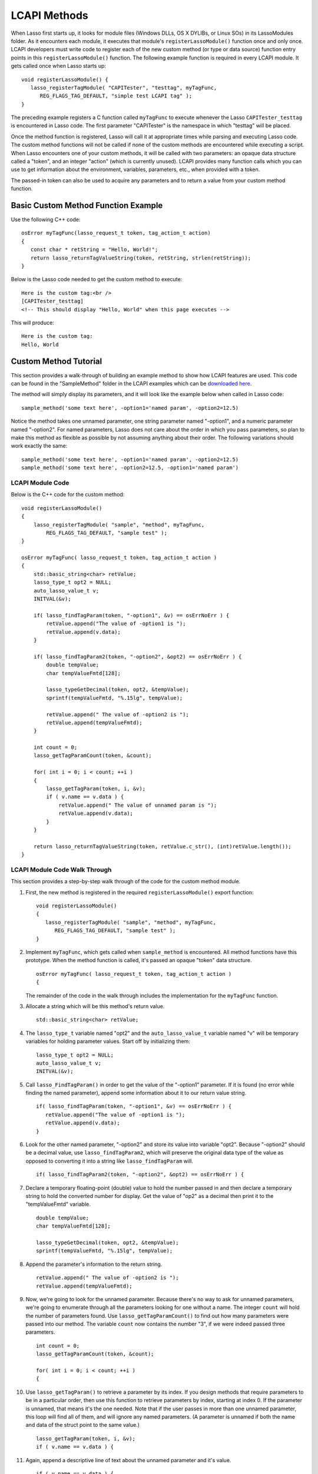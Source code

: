 .. _lcapi-methods:

*************
LCAPI Methods
*************

When Lasso first starts up, it looks for module files (Windows DLLs, OS X
DYLIBs, or Linux SOs) in its LassoModules folder. As it encounters each module,
it executes that module's ``registerLassoModule()`` function once and only once.
LCAPI developers must write code to register each of the new custom method (or
type or data source) function entry points in this ``registerLassoModule()``
function. The following example function is required in every LCAPI module. It
gets called once when Lasso starts up::

   void registerLassoModule() {
      lasso_registerTagModule( "CAPITester", "testtag", myTagFunc,
         REG_FLAGS_TAG_DEFAULT, "simple test LCAPI tag" );
   }

The preceding example registers a C function called ``myTagFunc`` to execute
whenever the Lasso ``CAPITester_testtag`` is encountered in Lasso code. The
first parameter "CAPITester" is the namespace in which "testtag" will be placed.

Once the method function is registered, Lasso will call it at appropriate times
while parsing and executing Lasso code. The custom method functions will not be
called if none of the custom methods are encountered while executing a script.
When Lasso encounters one of your custom methods, it will be called with two
parameters: an opaque data structure called a "token", and an integer "action"
(which is currently unused). LCAPI provides many function calls which you can
use to get information about the environment, variables, parameters, etc., when
provided with a token.

The passed-in token can also be used to acquire any parameters and to return a
value from your custom method function.

Basic Custom Method Function Example
====================================

Use the following C++ code::

   osError myTagFunc(lasso_request_t token, tag_action_t action)
   {
      const char * retString = "Hello, World!";
      return lasso_returnTagValueString(token, retString, strlen(retString));
   }

Below is the Lasso code needed to get the custom method to execute::

   Here is the custom tag:<br />
   [CAPITester_testtag]
   <!-- This should display "Hello, World" when this page executes -->

This will produce::

   Here is the custom tag:
   Hello, World


Custom Method Tutorial
======================

This section provides a walk-through of building an example method to show how
LCAPI features are used. This code can be found in the "SampleMethod" folder in
the LCAPI examples which can be `downloaded here </_static/lcapi_examples.zip>`_.

The method will simply display its parameters, and it will look like the example
below when called in Lasso code::

   sample_method('some text here', -option1='named param', -option2=12.5)

Notice the method takes one unnamed parameter, one string parameter named
"-option1", and a numeric parameter named "-option2". For named parameters,
Lasso does not care about the order in which you pass parameters, so plan to
make this method as flexible as possible by not assuming anything about their
order. The following variations should work exactly the same::

   sample_method('some text here', -option1='named param', -option2=12.5)
   sample_method('some text here', -option2=12.5, -option1='named param')


LCAPI Module Code
-----------------

Below is the C++ code for the custom method::

   void registerLassoModule()
   {
       lasso_registerTagModule( "sample", "method", myTagFunc,
           REG_FLAGS_TAG_DEFAULT, "sample test" );
   }

   osError myTagFunc( lasso_request_t token, tag_action_t action )
   {
       std::basic_string<char> retValue;
       lasso_type_t opt2 = NULL;
       auto_lasso_value_t v;
       INITVAL(&v);

       if( lasso_findTagParam(token, "-option1", &v) == osErrNoErr ) {
           retValue.append("The value of -option1 is ");
           retValue.append(v.data);
       }

       if( lasso_findTagParam2(token, "-option2", &opt2) == osErrNoErr ) {
           double tempValue;
           char tempValueFmtd[128];

           lasso_typeGetDecimal(token, opt2, &tempValue);
           sprintf(tempValueFmtd, "%.15lg", tempValue);

           retValue.append(" The value of -option2 is ");
           retValue.append(tempValueFmtd);
       }

       int count = 0;
       lasso_getTagParamCount(token, &count);

       for( int i = 0; i < count; ++i )
       {
           lasso_getTagParam(token, i, &v);
           if ( v.name == v.data ) {
               retValue.append(" The value of unnamed param is ");
               retValue.append(v.data);
           }
       }

       return lasso_returnTagValueString(token, retValue.c_str(), (int)retValue.length());
   }


LCAPI Module Code Walk Through
------------------------------

This section provides a step-by-step walk through of the code for the custom
method module.

#. First, the new method is registered in the required ``registerLassoModule()``
   export function::

      void registerLassoModule()
      {
         lasso_registerTagModule( "sample", "method", myTagFunc,
            REG_FLAGS_TAG_DEFAULT, "sample test" );
      }

#. Implement ``myTagFunc``, which gets called when ``sample_method`` is
   encountered. All method functions have this prototype. When the method
   function is called, it's passed an opaque "token" data structure.
   ::

      osError myTagFunc( lasso_request_t token, tag_action_t action )
      {

   The remainder of the code in the walk through includes the implementation for
   the ``myTagFunc`` function.

#. Allocate a string which will be this method's return value.
   ::

      std::basic_string<char> retValue;

#. The ``lasso_type_t`` variable named "opt2" and the ``auto_lasso_value_t``
   variable named "v" will be temporary variables for holding parameter values.
   Start off by initializing them::

      lasso_type_t opt2 = NULL;
      auto_lasso_value_t v;
      INITVAL(&v);

#. Call ``lasso_FindTagParam()`` in order to get the value of the "-option1"
   parameter. If it is found (no error while finding the named parameter),
   append some information about it to our return value string.
   ::

      if( lasso_findTagParam(token, "-option1", &v) == osErrNoErr ) {
         retValue.append("The value of -option1 is ");
         retValue.append(v.data);
      }

#. Look for the other named parameter, "-option2" and store its value into
   variable "opt2". Because "-option2" should be a decimal value, use
   ``lasso_findTagParam2``, which will preserve the original data type of the
   value as opposed to converting it into a string like ``lasso_findTagParam``
   will.
   ::

      if( lasso_findTagParam2(token, "-option2", &opt2) == osErrNoErr ) {

#. Declare a temporary floating-point (double) value to hold the number passed
   in and then declare a temporary string to hold the converted number for
   display. Get the value of "op2" as a decimal then print it to the
   "tempValueFmtd" variable.
   ::

      double tempValue;
      char tempValueFmtd[128];

      lasso_typeGetDecimal(token, opt2, &tempValue);
      sprintf(tempValueFmtd, "%.15lg", tempValue);

#. Append the parameter's information to the return string.
   ::

      retValue.append(" The value of -option2 is ");
      retValue.append(tempValueFmtd);

#. Now, we're going to look for the unnamed parameter. Because there's no way to
   ask for unnamed parameters, we're going to enumerate through all the
   parameters looking for one without a name. The integer ``count`` will hold
   the number of parameters found. Use ``lasso_getTagParamCount()`` to find out
   how many parameters were passed into our method. The variable ``count`` now
   contains the number "3", if we were indeed passed three parameters.
   ::

      int count = 0;
      lasso_getTagParamCount(token, &count);

      for( int i = 0; i < count; ++i )
      {

#. Use ``lasso_getTagParam()`` to retrieve a parameter by its index. If you
   design methods that require parameters to be in a particular order, then use
   this function to retrieve parameters by index, starting at index 0. If the
   parameter is unnamed, that means it's the one needed. Note that if the user
   passes in more than one unnamed parameter, this loop will find all of them,
   and will ignore any named parameters. (A parameter is unnamed if both the
   name and data of the struct point to the same value.)
   ::

      lasso_getTagParam(token, i, &v);
      if ( v.name == v.data ) {

#. Again, append a descriptive line of text about the unnamed parameter and it's
   value.
   ::

      if ( v.name == v.data ) {
         retValue.append(" The value of unnamed param is ");
         retValue.append(v.data);
      }

#. Returning an error code is very important. If you return a non-zero error
   code, then the interpreter will throw an exception indicating that this
   method failed fatally and Lasso's standard page error routines will display
   an error message. In our example, ``lasso_returnTagValueString`` will return
   an error if it has a problem setting the return value.
   ::
   
      return lasso_returnTagValueString(token, retValue.c_str(), (int)retValue.length());